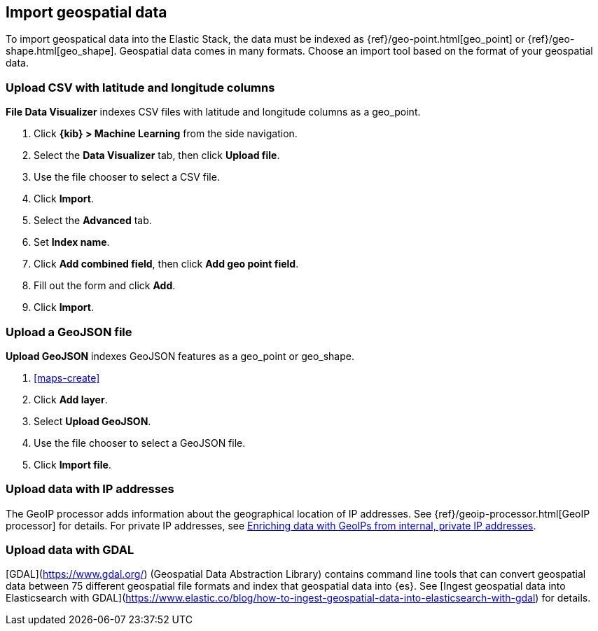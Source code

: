 [role="xpack"]
[[import-geospatial-data]]
== Import geospatial data

To import geospatical data into the Elastic Stack, the data must be indexed as {ref}/geo-point.html[geo_point] or {ref}/geo-shape.html[geo_shape].
Geospatial data comes in many formats.
Choose an import tool based on the format of your geospatial data.

[discrete]
=== Upload CSV with latitude and longitude columns

*File Data Visualizer* indexes CSV files with latitude and longitude columns as a geo_point.

. Click *{kib} > Machine Learning* from the side navigation.
. Select the *Data Visualizer* tab, then click *Upload file*.
. Use the file chooser to select a CSV file.
. Click *Import*.
. Select the *Advanced* tab.
. Set *Index name*.
. Click *Add combined field*, then click *Add geo point field*.
. Fill out the form and click *Add*.
. Click *Import*.

[discrete]
=== Upload a GeoJSON file

*Upload GeoJSON* indexes GeoJSON features as a geo_point or geo_shape.

. <<maps-create>>
. Click *Add layer*.
. Select *Upload GeoJSON*.
. Use the file chooser to select a GeoJSON file.
. Click *Import file*.

[discrete]
=== Upload data with IP addresses

The GeoIP processor adds information about the geographical location of IP addresses.
See {ref}/geoip-processor.html[GeoIP processor] for details.
For private IP addresses, see https://www.elastic.co/blog/enriching-elasticsearch-data-geo-ips-internal-private-ip-addresses[Enriching data with GeoIPs from internal, private IP addresses].

[discrete]
=== Upload data with GDAL

[GDAL](https://www.gdal.org/) (Geospatial Data Abstraction Library) contains command line tools that can convert geospatial data between 75 different geospatial file formats and index that geospatial data into {es}.
See [Ingest geospatial data into Elasticsearch with GDAL](https://www.elastic.co/blog/how-to-ingest-geospatial-data-into-elasticsearch-with-gdal) for details.
